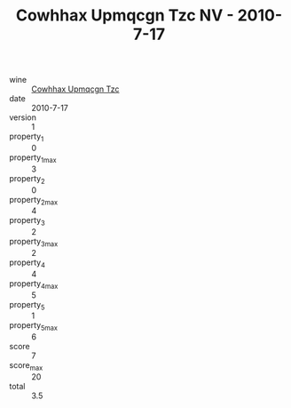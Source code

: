 :PROPERTIES:
:ID:                     ecaf1907-a23e-454d-94f1-dd7274990bde
:END:
#+TITLE: Cowhhax Upmqcgn Tzc NV - 2010-7-17

- wine :: [[id:fcc2bfc5-513b-4388-be12-1a2b0cfb5109][Cowhhax Upmqcgn Tzc]]
- date :: 2010-7-17
- version :: 1
- property_1 :: 0
- property_1_max :: 3
- property_2 :: 0
- property_2_max :: 4
- property_3 :: 2
- property_3_max :: 2
- property_4 :: 4
- property_4_max :: 5
- property_5 :: 1
- property_5_max :: 6
- score :: 7
- score_max :: 20
- total :: 3.5



